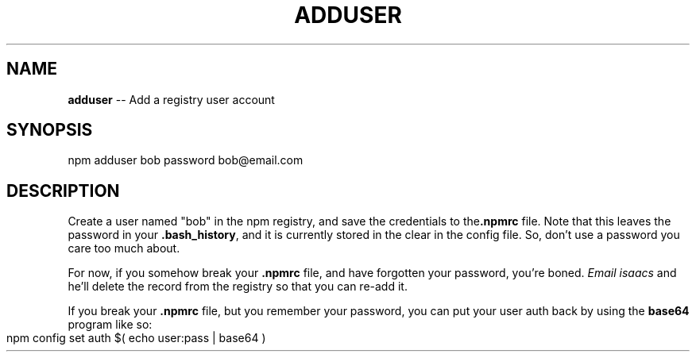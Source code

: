 .\" generated with Ronn/v0.4.1
.\" http://github.com/rtomayko/ronn/
.
.TH "ADDUSER" "1" "April 2010" "" ""
.
.SH "NAME"
\fBadduser\fR \-\- Add a registry user account
.
.SH "SYNOPSIS"
.
.nf
npm adduser bob password bob@email.com
.
.fi
.
.SH "DESCRIPTION"
Create a user named "bob" in the npm registry, and save the credentials to the\fB.npmrc\fR file. Note that this leaves the password in your \fB.bash_history\fR, and
it is currently stored in the clear in the config file. So, don't use a
password you care too much about.
.
.P
For now, if you somehow break your \fB.npmrc\fR file, and have forgotten your
password, you're boned. \fIEmail isaacs\fR and he'll delete the
record from the registry so that you can re\-add it.
.
.P
If you break your \fB.npmrc\fR file, but you remember your password, you can put your
user auth back by using the \fBbase64\fR program like so:
.
.IP "" 4
.
.nf
npm config set auth $( echo user:pass | base64 )
.
.fi
.
.IP "" 0
